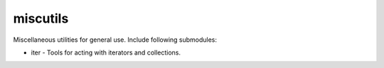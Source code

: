 miscutils
=========

Miscellaneous utilities for general use. Include following submodules:

* iter - Tools for acting with iterators and collections.

